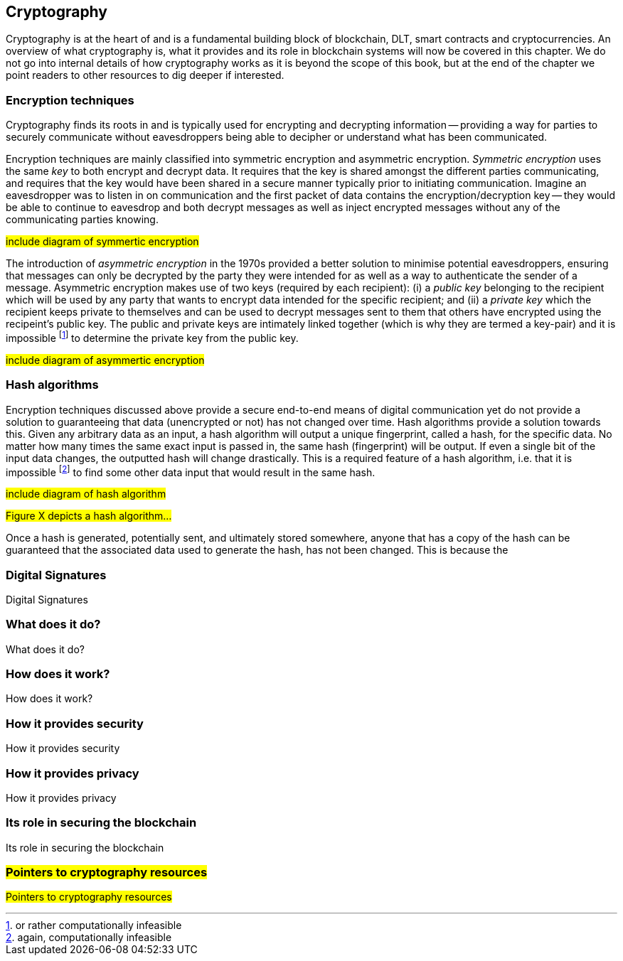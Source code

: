 == Cryptography

Cryptography is at the heart of and is a fundamental building block of blockchain, DLT, smart contracts and cryptocurrencies. An overview of what cryptography is, what it provides and its role in blockchain systems will now be covered in this chapter. We do not go into internal details of how cryptography works as it is beyond the scope of this book, but at the end of the chapter we point readers to other resources to dig deeper if interested.


=== Encryption techniques

Cryptography finds its roots in and is typically used for encrypting and decrypting information -- providing a way for parties to securely communicate without eavesdroppers being able to decipher or understand what has been communicated. 

Encryption techniques are mainly classified into symmetric encryption and asymmetric encryption. _Symmetric encryption_ uses the same _key_ to both encrypt and decrypt data.  It requires that the key is shared amongst the different parties communicating, and requires that the key would have been shared in a secure manner typically prior to initiating communication. Imagine an eavesdropper was to listen in on communication and the first packet of data contains the encryption/decryption key -- they would be able to continue to eavesdrop and both decrypt messages as well as inject encrypted messages without any of the communicating parties knowing. 

#include diagram of symmertic encryption#

The introduction of _asymmetric encryption_ in the 1970s provided a better solution to minimise potential eavesdroppers, ensuring that messages can only be decrypted by the party they were intended for as well as a way to authenticate the sender of a message. Asymmetric encryption makes use of two keys (required by each recipient): (i) a _public key_ belonging to the recipient which will be used by any party that wants to encrypt data intended for the specific recipient; and (ii) a _private key_ which the recipient keeps private to themselves and can be used to decrypt messages sent to them that others have encrypted using the recipeint's public key. The public and private keys are intimately linked together (which is why they are termed a key-pair) and it is impossible footnote:[or rather computationally infeasible] to determine the private key from the public key.

#include diagram of asymmertic encryption#

=== Hash algorithms

Encryption techniques discussed above provide a secure end-to-end means of digital communication yet do not provide a solution to guaranteeing that data (unencrypted or not) has not changed over time. Hash algorithms provide a solution towards this. Given any arbitrary data as an input, a hash algorithm will output a unique fingerprint, called a hash, for the specific data. No matter how many times the same exact input is passed in, the same hash (fingerprint) will be output. If even a single bit of the input data changes, the outputted hash will change drastically. This is a required feature of a hash algorithm, i.e. that it is impossible footnote:[again, computationally infeasible] to find some other data input that would result in the same hash. 

#include diagram of hash algorithm#

#Figure X depicts a hash algorithm...#

Once a hash is generated, potentially sent, and ultimately stored somewhere, anyone that has a copy of the hash can be guaranteed that the associated data used to generate the hash, has not been changed. This is because the 


=== Digital Signatures

Digital Signatures


=== What does it do?

What does it do?


=== How does it work?

How does it work?


=== How it provides security

How it provides security


=== How it provides privacy

How it provides privacy


=== Its role in securing the blockchain

Its role in securing the blockchain


=== #Pointers to cryptography resources#

#Pointers to cryptography resources#


